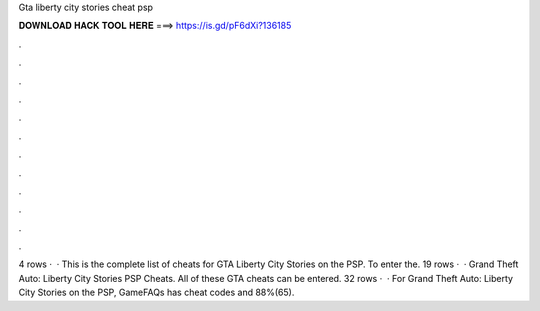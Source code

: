 Gta liberty city stories cheat psp

𝐃𝐎𝐖𝐍𝐋𝐎𝐀𝐃 𝐇𝐀𝐂𝐊 𝐓𝐎𝐎𝐋 𝐇𝐄𝐑𝐄 ===> https://is.gd/pF6dXi?136185

.

.

.

.

.

.

.

.

.

.

.

.

4 rows ·  · This is the complete list of cheats for GTA Liberty City Stories on the PSP. To enter the. 19 rows ·  · Grand Theft Auto: Liberty City Stories PSP Cheats. All of these GTA cheats can be entered. 32 rows ·  · For Grand Theft Auto: Liberty City Stories on the PSP, GameFAQs has cheat codes and 88%(65).
